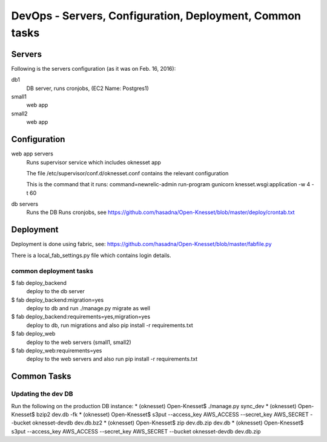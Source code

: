 ==========================================
DevOps - Servers, Configuration, Deployment, Common tasks
==========================================

Servers
============================

Following is the servers configuration (as it was on Feb. 16, 2016):
 
db1
  DB server, runs cronjobs, (EC2 Name: Postgres1)

small1
  web app

small2
  web app

Configuration
=============

web app servers
  Runs supervisor service which includes oknesset app
  
  The file /etc/supervisor/conf.d/oknesset.conf contains the relevant configuration
  
  This is the command that it runs: command=newrelic-admin run-program gunicorn knesset.wsgi:application -w 4 -t 60

db servers
  Runs the DB
  Runs cronjobs, see https://github.com/hasadna/Open-Knesset/blob/master/deploy/crontab.txt

Deployment
==========

Deployment is done using fabric, see: https://github.com/hasadna/Open-Knesset/blob/master/fabfile.py

There is a local_fab_settings.py file which contains login details.

common deployment tasks
-----------------------

$ fab deploy_backend
  deploy to the db server

$ fab deploy_backend:migration=yes
  deploy to db and run ./manage.py migrate as well
  
$ fab deploy_backend:requirements=yes,migration=yes
  deploy to db, run migrations and also pip install -r requirements.txt
  
$ fab deploy_web
  deploy to the web servers (small1, small2)

$ fab deploy_web:requirements=yes
  deploy to the web servers and also run pip install -r requirements.txt

Common Tasks
============

Updating the dev DB
-------------------

Run the following on the production DB instance:
* (oknesset) Open-Knesset$ ./manage.py sync_dev
* (oknesset) Open-Knesset$ bzip2 dev.db -fk
* (oknesset) Open-Knesset$ s3put --access_key AWS_ACCESS --secret_key AWS_SECRET --bucket oknesset-devdb dev.db.bz2
* (oknesset) Open-Knesset$ zip dev.db.zip dev.db
* (oknesset) Open-Knesset$ s3put --access_key AWS_ACCESS --secret_key AWS_SECRET --bucket oknesset-devdb dev.db.zip
